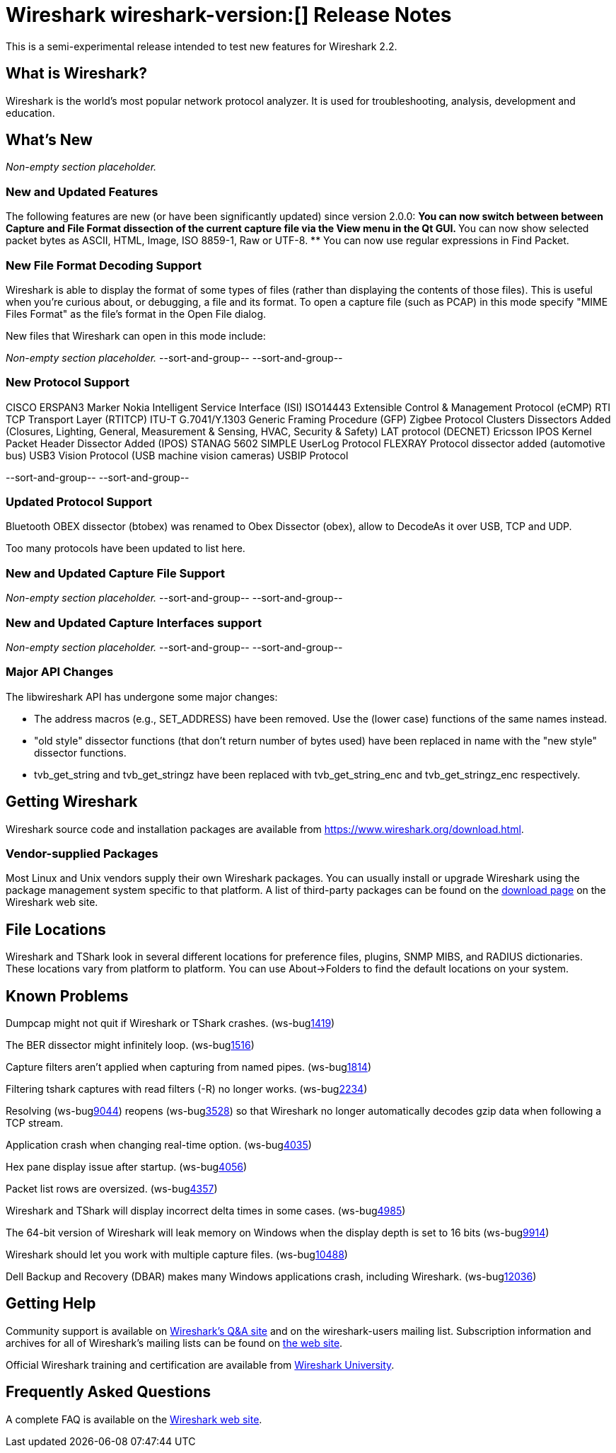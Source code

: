= Wireshark wireshark-version:[] Release Notes
// AsciiDoc quick reference: http://powerman.name/doc/asciidoc

This is a semi-experimental release intended to test new features for Wireshark 2.2.

== What is Wireshark?

Wireshark is the world's most popular network protocol analyzer. It is
used for troubleshooting, analysis, development and education.

== What's New

//=== Bug Fixes

//The following bugs have been fixed:

//* ws-buglink:5000[]
//* ws-buglink:6000[Wireshark bug]
//* cve-idlink:2014-2486[]
//* Wireshark accepted your prom invitation then cancelled at the last minute. (ws-buglink:0000[])

_Non-empty section placeholder._

=== New and Updated Features

The following features are new (or have been significantly updated)
since version 2.0.0:
** You can now switch between between Capture and File Format dissection of
the current capture file via the View menu in the Qt GUI.
** You can now show selected packet bytes as ASCII, HTML, Image, ISO 8859-1, Raw or UTF-8.
** You can now use regular expressions in Find Packet.

//=== Removed Dissectors

=== New File Format Decoding Support

Wireshark is able to display the format of some types of files (rather than
displaying the contents of those files). This is useful when you're curious
about, or debugging, a file and its format.  To open a capture file (such as
PCAP) in this mode specify "MIME Files Format" as the file's format in the
Open File dialog.

New files that Wireshark can open in this mode include:

_Non-empty section placeholder._
--sort-and-group--
--sort-and-group--

=== New Protocol Support
CISCO ERSPAN3 Marker
Nokia Intelligent Service Interface (ISI)
ISO14443
Extensible Control & Management Protocol (eCMP)
RTI TCP Transport Layer (RTITCP)
ITU-T G.7041/Y.1303 Generic Framing Procedure (GFP)
Zigbee Protocol Clusters Dissectors Added (Closures, Lighting, General, Measurement & Sensing, HVAC, Security & Safety)
LAT protocol (DECNET)
Ericsson IPOS Kernel Packet Header Dissector Added (IPOS)
STANAG 5602 SIMPLE
UserLog Protocol
FLEXRAY Protocol dissector added (automotive bus)
USB3 Vision Protocol (USB machine vision cameras)
USBIP Protocol

// Items in --sort-and-group-- blocks will be sorted and comma-separated.
--sort-and-group--
--sort-and-group--

=== Updated Protocol Support

Bluetooth OBEX dissector (btobex) was renamed to Obex Dissector (obex), allow to
DecodeAs it over USB, TCP and UDP.

Too many protocols have been updated to list here.

=== New and Updated Capture File Support

_Non-empty section placeholder._
--sort-and-group--
--sort-and-group--

=== New and Updated Capture Interfaces support

_Non-empty section placeholder._
--sort-and-group--
--sort-and-group--

=== Major API Changes

The libwireshark API has undergone some major changes:

* The address macros (e.g., SET_ADDRESS) have been removed.  Use the
(lower case) functions of the same names instead.

* "old style" dissector functions (that don't return number of bytes
used) have been replaced in name with the "new style" dissector
functions.

* tvb_get_string and tvb_get_stringz have been replaced with
tvb_get_string_enc and tvb_get_stringz_enc respectively.


== Getting Wireshark

Wireshark source code and installation packages are available from
https://www.wireshark.org/download.html.

=== Vendor-supplied Packages

Most Linux and Unix vendors supply their own Wireshark packages. You can
usually install or upgrade Wireshark using the package management system
specific to that platform. A list of third-party packages can be found
on the https://www.wireshark.org/download.html#thirdparty[download page]
on the Wireshark web site.

== File Locations

Wireshark and TShark look in several different locations for preference
files, plugins, SNMP MIBS, and RADIUS dictionaries. These locations vary
from platform to platform. You can use About→Folders to find the default
locations on your system.

== Known Problems

Dumpcap might not quit if Wireshark or TShark crashes.
(ws-buglink:1419[])

The BER dissector might infinitely loop.
(ws-buglink:1516[])

Capture filters aren't applied when capturing from named pipes.
(ws-buglink:1814[])

Filtering tshark captures with read filters (-R) no longer works.
(ws-buglink:2234[])

Resolving (ws-buglink:9044[]) reopens (ws-buglink:3528[]) so that Wireshark
no longer automatically decodes gzip data when following a TCP stream.

Application crash when changing real-time option.
(ws-buglink:4035[])

Hex pane display issue after startup.
(ws-buglink:4056[])

Packet list rows are oversized.
(ws-buglink:4357[])

Wireshark and TShark will display incorrect delta times in some cases.
(ws-buglink:4985[])

The 64-bit version of Wireshark will leak memory on Windows when the display
depth is set to 16 bits (ws-buglink:9914[])

Wireshark should let you work with multiple capture files. (ws-buglink:10488[])

Dell Backup and Recovery (DBAR) makes many Windows applications crash,
including Wireshark. (ws-buglink:12036[])

== Getting Help

Community support is available on https://ask.wireshark.org/[Wireshark's
Q&A site] and on the wireshark-users mailing list. Subscription
information and archives for all of Wireshark's mailing lists can be
found on https://www.wireshark.org/lists/[the web site].

Official Wireshark training and certification are available from
http://www.wiresharktraining.com/[Wireshark University].

== Frequently Asked Questions

A complete FAQ is available on the
https://www.wireshark.org/faq.html[Wireshark web site].
